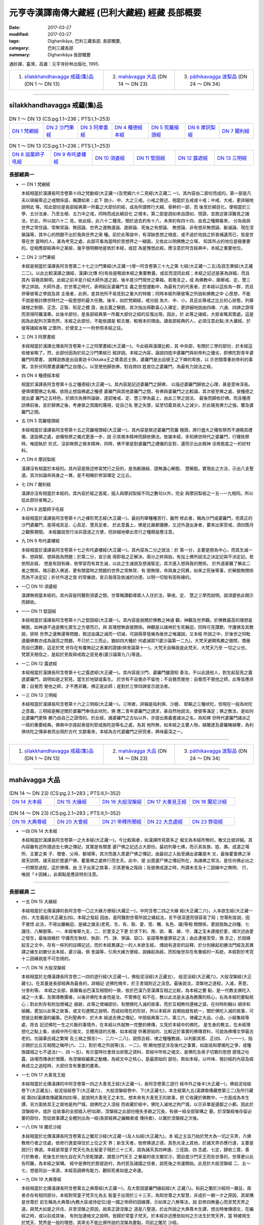 元亨寺漢譯南傳大藏經 (巴利大藏經) 經藏 長部概要
################################################

:date: 2017-03-27
:modified: 2017-03-27
:tags: Dīghanikāya, 巴利三藏長部, 長部概要, 
:category: 巴利三藏長部
:summary: Dīghanikāya 長部概要

通妙譯，臺灣，高雄：元亨寺妙林出版社, 1995.

.. list-table::

  * - 1. `sīlakkhandhavagga 戒蘊(集)品`_ (DN 1 ～ DN 13)
    - 2. `mahāvagga 大品`_ (DN 14 ～ DN 23)
    - 3. `pāthikavagga 波梨品`_ (DN 24 ～ DN 34)

----

sīlakkhandhavagga 戒蘊(集)品
+++++++++++++++++++++++++++++

.. list-table:: DN 1 ～ DN 13 (CS:pg.1.1~236；PTS:I,1~253)
   :widths: 14 14 14 15 15 14 14

   * - `DN 1 梵網經`_
     - `DN 2 沙門果經`_
     - `DN 3 阿摩晝經`_
     - `DN 4 種德經本經`_
     - `DN 5 究羅檀頭經`_
     - `DN 6 摩訶梨經`_
     - `DN 7 闍利經`_

.. list-table:: DN 1 ～ DN 13 (CS:pg.1.1~236；PTS:I,1~253)
   :widths: 17 17 17 17 16 16

   * - `DN 8 迦葉師子吼經`_
     - `DN 9 布吒婆樓經`_
     - `DN 10 須婆經`_
     - `DN 11 堅固經`_
     - `DN 12 露遮經`_
     - `DN 13 三明經`_

長部經典一
-----------

- 一 _`DN 1 梵網經`

  本經相當於漢譯長阿含卷第十四之梵動經(大正藏一)及梵綱六十二見經(大正藏二
  一)，其內容由二部份而成的。第一部是凡夫以瑣細卑近之戒關係語，稱讚如來；此下
  說小、中、大之三戒。小戒之敘述，相當於五戒或十戒；中戒、大戒，更詳細地說明此
  等。知此部份是長部經典第一所載之大部份的經，成為所謂修行大綱、骨幹的一部，而
  後至於綱目化，便相當於三學、五分法身、乃至五根、五力中之戒，同時而成此綱目化
  之根本。第二部是說如來自證如、現證，並敘述甚深難見之諸法，於此，所以說六十二
  見。依此經，此六十二種見，關於過去約有十八，未來約有四十四，由見之種類看來，
  分為我與世界之常住論、常無常論、無因論、世界之邊無邊論、詭辯論、死後之有想論、
  無想論、非有想非無想論、斷滅論、現在涅槃論等，其中心的問題不出於我與世界之兩
  種。前於此等說中，有深缺思想之根底，或不過於他說之折衷補遺而已，皆是世尊在世
  當時的人，甚為考究之處，此部可看為當時於思想界之一縮圖，又依此以明佛教之立場，
  知其所占的地位是極重要的。從相應部經典中之某經，幾乎很明顯地是依於本經，或認
  為是豫想此經，應注意於阿含經典中，本經之重要地位。

- 二 _`DN 2 沙門果經`

  本經是相當於漢譯長阿含卷第二十七之沙門果經(大正藏一)增一阿含卷第三十九之第
  七經(大正藏一二五)及寂志果經(大正藏二二)。以此比較漢譯之諸經，漢譯(北傳
  的)有些是略說本經之重要教義，或反而混同此經；本經之記述是甚為詳細，而且其內
  容極其鮮明。此經之前半是介紹大師外道之說，後半是沙門現世之果報。若換言之，成
  為佛教中，揭舉戒、定、慧三學之詳說。大師外道，於世尊之時代，表明起反婆羅門主
  義之思想運動中，為最有力的代表者，於本經以這些為一群，而且併舉彼等之學說及其
  主張者，此例，是其他所不易見到之重大的特徵；同時本經列舉彼等之所說和佛教之中
  心思想，不能不說是檢討佛世時代之一般思想的最大任務。後半，如於梵綱經，戒分說
  為大、中、小，具足此等戒之比丘的心狀態，列舉諸根之制御、正念、正智、知足之體
  證，由五蓋之解脫，其次指出得歡喜心入禪定，更詳細地說由四禪、六通、四諦之證得
  而至得阿羅漢果。此後半部份，是長部經典第一所載大部份之經的反復出現，因此，於
  此等之諸經，大抵省略其箇處。這是因為此配列次第而然，本經之此部份，不能依謂是
  較古層，較根本的理由。讀長部經典的人，必須注意此點;本大藏經，於彼等諸經省略
  之箇所，於便宜上一一附參照本經之註。

- 三 _`DN 3 阿摩晝經`

  本經相當於漢譯北傳長阿含卷第十三之阿摩晝經(大正藏一)。今此經與漢譯比較，其
  中央部，有關於三學的部份，於本經這些被省略了。然，此部份因為於前之沙門果經已
  經詳說。本經之內容，論說四姓中婆羅門與剎帝利之優劣，即佛陀對青年婆羅門阿摩晝，
  說釋迦族是出自奧迦卡Okkaka王之尊貴武士族，婆羅門是出自彼王之下婢的卑族，以
  示世間尊重剎帝利的事實。言折伏阿摩晝婆羅門之自慢心，以至使他歸依佛，對自誇四
  姓首位之婆羅門，為最有力說法之經。

- 四 _`DN 4 種德經本經`

  相當於漢譯長阿含卷第十五之種德經(大正藏一)。其內容是記述婆羅門之歸佛，
  以描述婆羅門歸依之心理，甚是意味深長。便嘖嘖聞佛之名稱，欲阻止想詣佛處之種德
  婆羅門與其他婆羅門之間，有佛與婆羅門之比較論，其次彼至佛之處，彼種德之提出婆
  羅門之五特色，於順次為佛所論破，遂認唯戒、定、慧三學為最上，由此三學之說法，
  最後而歸依於佛。而且種德訪佛前後，並於歸佛之後，考慮彼之周圍的蔑視，從自己名
  譽之失墜，延至切憂其收入之減少。於此窺見佛力之強，響及婆羅門之間。

- 五 _`DN 5 究羅檀頭經`

  本經相當於漢譯長阿含卷第十五之究羅檀頭經(大正藏一)。其內容是敘述婆羅門究羅
  檀頭，將行盛大之犧牲祭而不通曉其禮儀，遂詣佛之處，由犧牲祭之儀式更進一步，說
  示其根本精神而歸依佛法。依據本經，多知佛世時代之婆羅門，行犧牲祭時，唯固執於
  形式，沒卻典祭之根本精神，同時，佛不單是對婆羅門之禮儀的反對，還而示出此精神
  活用態度之一的好材料。

- 六 _`DN 6 摩訶梨經`

  漢譯沒有相當於本經的。其內容是敘述修習梵行之目的，是為斷諸結、證無漏心解脫、
  慧解脫。實現此之方法，示出八支聖道。其次如論命與身之一異，是不相稱於修習禪定
  之比丘。

- 七 _`DN 7 闍利經`

  漢譯亦沒有相當於本經的。其內容於經之首尾，插入與摩訶梨經不同之數句以外，完全
  與摩訶梨經之一五--一九相同。所以從此部份省略之。

- 八 _`DN 8 迦葉師子吼經`

  本經相當於漢譯長阿含卷第十六之裸形梵志經(大正藏一)。最初列舉種種苦行，雖然
  修此者，稱為沙門或婆羅門，但真正的沙門婆羅門，是得戒具足、心具足、慧具足者，
  於此意義上，佛是比誰都優勝，又述外道出身者，要來出家受戒，須四箇月之觀察期間。
  本經雖說苦行決非證道之方便，但詳細地舉出苦行之種類是應注意。

- 九 _`DN 9 布吒婆樓經`

  本經相當於漢譯長阿含卷第十七之布吒婆樓經(大正藏一)。其內容為二分之說法：於
  第一分，主要是想為中心，而其生滅一多、想與智、想與我為問題；於第二分，宣示我
  得即我之正解決，兩分之終與始，有加上佛所說法之決定記與不決定記。若依照此經，
  想是有因有緣，依學習而有其生滅，以此之生滅說及想滅智定。其次進入想與我的關係。
  於外道甚難了解此二者之關係，暗示勸入佛道，更有關當時之問題的世界之常無常、有
  限無限，命與身之同異，如來之死後等事，於解脫無關係而為不決定記；折伏外道之我
  的常樂說，宣示我得及依滅的功德，以明一切皆有因有緣的。

- 一〇  _`DN 10 須婆經`

  漢譯無相當本經的。其內容是阿難對須婆之間，世尊稱讚勸導眾人入住於法，舉戒、定、
  慧之三學而說明。說須婆依此開示而歸依。
 
- 一一 _`DN 11 堅固經`

  本經相當於漢譯長阿含卷第十六之堅固經(大正藏一)。其內容是說關於佛教之神通
  觀，神觀及世界觀。於佛教最高的理想是解脫，如神通不過是教化眾生之方便而已，與
  其理想無直接關係。神觀是以諸神於生死輪迴，同時可見讚歎、守護佛及其教說，排除
  世界之邊無邊等問題，敘述由識之滅而一切滅，可說萌芽發展為後世之唯識說。又本經
  所說之中，於後世之阿毗達磨佛教亦成為論究之問題，不只於二三而止。猶如四大種於
  何處滅耶?(婆沙論第一二九)。大梵天避開馬勝之徵問，憍傲而自已讚歎，這足於梵
  世存在有覆無記之表業的證據(俱舍論第十一)。大梵天自稱我是此梵天、大梵天乃至
  一切之父也，梵眾天相信之，是起於見取與戒取之惡見者(婆沙論第九八)等是。

- 一二 _`DN 12 露遮經`

  本經相當於漢譯長阿含卷第十七之露遮經(大正藏一)。其內容是沙門、婆羅門雖證知
  善法，不以此語他人，對生起惡見之露遮婆羅門，說明如是之邪見，當生於地獄或畜生。
  於世有不自覺亦不留他；不自覺而覺他：自覺而不覺他之師，此等皆應非難；自覺而
  覺他之師，才不應非難，佛正是此師；是對於三學四諦宣示說法者。
 
- 一三 _`DN 13 三明經`
 
  本經相當於漢譯長阿含卷第十六之三明經(大正藏一)。三明者，詳細是指利俱、沙磨、
  耶輸之三種吠陀，但現在一般為吠陀之意義，三明經是解述關於婆羅門奉信此吠陀，佛
  應二青年婆羅門之請求，甚自然地說法，使彼等滿足；佛之教法，是如何比婆羅門更殊
  勝乃由自己之證悟的。於此經，諸婆羅門之古仙以外，亦提出奧義書諸派之名，為知佛
  世時代婆羅門諸派之一斑的重要經典。佛典中亦提起泰提利耶或旃陀迦等名之處，為其
  他所無，如本經之主要人物，越闍達及婆羅睹越奢，為利俱吠陀之傳承者而出現於古代
  文獻看來，本經為古代婆羅門之研究者，興味最深之一。

----

.. list-table::

  * - 1. `sīlakkhandhavagga 戒蘊(集)品`_ (DN 1 ～ DN 13)
    - 2. `mahāvagga 大品`_ (DN 14 ～ DN 23)
    - 3. `pāthikavagga 波梨品`_ (DN 24 ～ DN 34)

----

mahāvagga 大品
+++++++++++++++

.. list-table:: (DN 14 ～ DN 23)  (CS:pg.2.1~283；PTS:II,1~352)
   :widths: 20 20 20 20 20

   * - `DN 14 大本經`_
     - `DN 15 大緣經`_
     - `DN 16 大般涅槃經`_
     - `DN 17 大善見王經`_
     - `DN 18 闍尼沙經`_

.. list-table:: (DN 14 ～ DN 23)  (CS:pg.2.1~283；PTS:II,1~352)
   :widths: 20 20 20 20 20

   * - `DN 19 大典尊經`_
     - `DN 20 大會經`_
     - `DN 21 帝釋所聞經`_
     - `DN 22 大念處經`_
     - `DN 23 弊宿經`_

- 一四 _`DN 14 大本經`

  本經相當於漢譯長阿含卷第一之大本經(大正藏一)。今比較兩者，如漢譯所見眾多之
  偈文為本經所無的，散文比彼詳細。其內容雖有述所謂過去七佛之傳記，其實是有關毘
  婆尸佛之記述占大部份。最初列舉七佛，而示其各族、姓、壽，成道之場所、主要之弟
  子、僧會、父母、都城等，其次而進入毘婆尸佛之傳記，由最初之入胎至誦出波羅提木
  叉，最後瞿曇佛之淨居天訪問，諸天說於毘婆尸佛、瞿曇佛之處修行而生天。此中，提
  出毘婆尸佛之傳記所在，為諸佛之常法，是任何佛必出之一的類型過程，這於佛傳，由
  王子出家之故事，示其更後之階段；及彼佛成道之時，所謂未言及十二因緣中之無明、
  行，唯說「十因緣」，此兩點是應該特別注意。

------

長部經典  二
------------

- 一五 _`DN 15 大緣經`

  本經相當於北傳漢譯的長阿含卷一〇之大緣方便經(大藏正一)，中阿含卷二四之大緣
  經(大正藏二六)，人本欲生經(大正藏一四)，大生義經(大正藏五四)。本經之發起
  因由，是阿難對世尊所說之緣起法，言不很深邃而很容易了知；世尊則宣說，因不覺悟
  此法，不得出離輪迴，是緣之諸支(老死、生、有、取、愛、受、觸、名色、識)等相
  關關係，更說我執之四種、七識住、八解脫等。一、本經唯舉九支，二、於愛支之下更
  於求下利、用、欲、著、嫉、守、護之支未連接於愛，順次述由愛之發生，最後說緣於
  守護而生執杖、執劍、鬥、諍、爭論、惡口、妄語等無量罪惡之法；由此連接至受，換
  言之，於說緣起支之文中，存有一係列的註釋記述。而於本經異譯之一的人本欲生經，
  傳說有道安的註釋，於分別緣起初勝法門經及其異譯之緣生初勝分法本經，婆沙論，俱
  舍論等，引用大緣方便經，說緣起為經，而知後世存在有重經的一系統，本經對於考究
  十二因緣說是不可忽視的。

- 一六 _`DN 16 大般涅槃經`

  本經相當於北傳漢譯長阿含卷二～四的遊行經(大正藏一)，佛般泥洹經(大正藏五)，
  般泥洹經(大正藏六)，大般涅槃經(大正藏七)。在其量是長部經典為最長的，詳細記
  述佛陀晚年，於王舍城附近之消息。最後說法，涅槃地之道程，入滅，荼毘，分舍利等。
  本經之全部，甚難看出巴漢互相間的一致，依於巴漢乃至漢譯互相之比較，為本經之要
  點，是一代教主佛陀入滅之一大事，及領導教團者，以後非佛陀本身而是法，不管佛在
  和不在，教以此法是永遠為教團的核心，右為本經的要點核心；對此則存有附加增補之
  痕跡，此等之增補部份，有關佛陀入滅的故事，而於互相無何連絡之語，在何時則輯以
  順序和組織，更加以此等之故事，或文句連關之說明，而成如現在的形狀，所以本經非
  自開始就有統一，關於佛陀入滅的故事，可想是比較散漫的編篆。巴利聖典中，於大本
  經過去佛之傳記，中部經典第二六，第三六，律藏之大品、小品，小經集經等處，除去
  記述佛陀一生之片斷的事情外，在本經以外就無一完整的佛傳，又見於本經中的佛陀，
  是生身的教主，在未經理想化之點上看，由經中所引偈文，文體用語的古雅，如本經提
  供著原始的、比較近於事實的佛傳資料，可說為佛傳文學最古老的。勿論華氏城之繁榮
  及三禍之預言(一、二六～二八)，說照合經、律之種種教誡，以判斷其邪、正(四、
  八～一一)，指示關於比丘互相間之稱呼(六、二)，對於塔之所說等(五、一二)，明
  顯地想足涉及後代之事實，如跋祇和摩揭陀之爭，或種族國城之七不退法(一、四
  ～五)，有示當時社會政治狀態之資料，若經中所有之偈文，是佛陀及弟子切實的思想
  感情之吐露、詠嘆而傳承於僧團，為涅槃經編篆之動機，為經文中之核心，是最原始的
  部份。斯如本經，以吟味、檢討經的內容及經典成立之過程時，大部份含有重要的要素。

- 一七 _`DN 17 大善見王經`

  本經相當於北傳漢譯的中阿含卷第一四之大善見王經(大正藏一)，長阿含卷第三遊行
  經中外之後半(大正藏一)，佛般泥垣經卷下(大正藏五)，般泥垣經卷下(大正藏六)，
  大般涅槃經卷中、下(大正藏七)，本生經第九五(漢譯南傳藏卷第三二)及所行藏經
  第四(漢譯南傳藏第四四)等，是說明大善見王之本生。想本來有大善見王的故事，把
  它收藏於佛教中，一方面成為本生譚，另方面依其王之居地是拘尸城，說佛陀之入涅般
  而收藏於經中，佛陀入滅地之拘尸城，以示非單是邊鄙之小都。因此於涅槃經中，或許
  從故事的全部插入吧!如斯，涅槃經之此部份極失多餘之冗長，有損一經全部架構之
  憂。於涅槃經唯存留必要的部份，而從故事譚之全體別出為一經(長部經典之編輯者或
  傳持者)，以置於涅槃經之次後。

- 一八 _`DN 18 闍尼沙經`

  本經相當於北傳漢譯長阿含卷第五之闍尼沙經(大正藏一)及人仙經(大正藏九)。本
  經之主旨乃始於梵大為一切之天界，凡佛教修行者之住處，依修行進度得住於上位之天
  界；新生天者，依修佛道之德，其色光凌上其他，於諸天界亦應行道，主要是說[行]
  佛道。本經是常童子梵天化為五髻童子現於三十三天，說為諸天具四神通、三徑路、四
  念處、七定，歸依三寶，善行於教者，死後生於他化自在天乃至乾闥婆，謂毘沙門天王
  之眷屬的夜叉闍尼沙，聞自毘沙門天王而告世尊的，世尊更以此告阿難，為本經之架構。
  經中是佛陀於那提迦村，為村民及諸國之信者，說死後之命運開始，此見於大般涅槃經
  二、五～七，想是同出一來源，本經高調佛有能力，觀知死者如是之命運。

- 一九 _`DN 19 大典尊經`

  本經相當於北傳漢譯長阿含卷第五之典尊經(大正藏一)，及大堅固婆羅門緣起經(大
  正藏八)。和前之闍尼沙經同一趣旨，兩者亦存有相同部分。本經對常童子梵天化為五
  髻童子出現於三十三天，為知世尊之大智慧，非成於一朝一夕之原因，其架構是世尊於
  前生稱為大典尊(內務大臣或侍從位)是一國之帝師的因緣譚，示如來之八無等法，說
  前修四無量心而至梵天界之道。與梵大如是之共住，非至涅槃之原因，說真正證涅槃之
  道是八聖道。於此所說之大典尊木生譚，想古時唯傳頌文，在編經之時，或以前成其後，
  有附加連絡文之說明，皆歸於常童子梵天。於本經亦述應依如何之方法生於梵天界，當
  時被視生於梵天、梵界是一般的理想，其卑劣不能比佛所說的涅槃為要點，同前之闍尼
  沙經。

- 二〇  _`DN 20 大會經`

  本經相當於北傳漢譯長阿含卷第二之大會經(大正藏一)，大三摩惹經(大正藏一九)，
  雜阿含卷第四四之一一九二經(大正藏九九)，別譯雜阿含卷第五之一O五經(大正藏
  一〇〇)。後二經不過是相當本經之一～三的部分而已，前三經亦與本經相當不同。以
  原文來說，是屬很晦澀，多以諸天神之名成為全部的偈，西藏譯亦與漢、巴兩文甚為相
  異。本經以偈述十方世界之諸天神雲集諸往迦毘羅城世尊之處，見佛陀及僧伽，聞法而
  讚歎，諸天神之中，亦有自然現象之神格化者、地方神、守護神、鬼神、鳥神、龍神、
  夜叉，亦有淨居天、梵天、四天王、水天、日天、月天等，皆歡喜雲集來此大會處，最
  後魔軍來攪亂此和平的大會不果而終。

- 二一 _`DN 21 帝釋所聞經`

  本經相當於北傳漢譯長阿含卷一〇之釋提桓因問經(大正藏一)，中阿含卷第三三之釋
  問經(大正藏二六)，帝釋所問經(大正藏一五)，雜寶藏經卷第六之帝釋問事緣(大正
  藏二〇三)等。對帝釋之問，佛說眾生不和之根本是有妄想，以善心滅此妄想，其戒而
  修三業，向善六境以律儀六根而離欲。本經之開始，乾闥婆唱相聞歌，有段帝釋為瞿波
  故事，皆成為偈頌。相聞歌是情味豐富的絕唱，本經成立時，編入人口膾炙的民謠，是
  可以想像的。瞿波故事歌，雖無相聞歌之詩趣，但尚有神韻縹吵。經之最終部分，述記
  帝釋聞法向上之歡喜，有六果報偈等，以經之內容架構看，此佛教文學，有相當優異的
  地位是不難判斷的。

- 二二 _`DN 22 大念處經`

  本經相當於北傳漢譯中阿含卷第二四之念處經(大正藏二六)。經之內容是宣示：淨化
  眾生、度脫憂悲、滅除苦惱、得正法、證涅槃唯一之道為四念處觀，更說如法觀察；五
  蓋、五蘊、六處、七覺支、四聖諦，以破淨、樂、常、我之四倒。此中對於身念處觀，
  精勤觀呼吸、身體之位置、態度、其構成要素、解破部分、死屍等，有正知正念者，破
  除身之四倒，得證解脫，有詳細之敘述。主說修習四念處者，其果報為阿羅漢果或得阿
  那含果，及反復以示不退轉之努力精進的必要。四念處觀雖散說於諸經典中，其構造比
  較簡單，而適當之敷衍的，有中部經典之念處經；更加添此法觀，必要有四聖諦之教說，
  而成為本經所說是可想像的。而且只要述此經之修行方法，則甚深關連到律的關係，於
  相應部經典之念處經，此法觀同視於戒律，從正法之護持上，力說四念處觀之觀點看，
  構成本經之內容，可示為根木佛教中重要的一面。

- 二三 _`DN 23 弊宿經`

  本經相當於北傳漢譯長阿含卷第六之弊宿經(大正藏一)，中阿含卷第一六之蜱肆經(大
  正藏二六)，並大正句王經(大正藏四五)。大約是敘述佛滅後的事情，文中很明瞭的記
  載者，於五部中約十種類，本經則其中之一，說示佛減不久，鳩摩羅迦葉教化婆羅門敝
  宿之問答事。而且其間問答之長，於經典中是很少見的，且在五百秩序之點上看，是可
  以與那先比丘經相比美的，婆羅門弊宿雖否定來世、化生之有情及善惡業果報之存在，
  鳩摩羅迦葉，善巧地舉諸譬喻，以破其邪見之處，這真是雜多之論，使暢悅其心識，善
  解以美語，被謂善談論，是談論之一名手足人所共知的，並隨從有五百比丘眾，得窺見
  於其教團的地位。

----

長部經典 三
-----------

.. list-table::

  * - 1. `sīlakkhandhavagga 戒蘊(集)品`_ (DN 1 ～ DN 13)
    - 2. `mahāvagga 大品`_ (DN 14 ～ DN 23)
    - 3. `pāthikavagga 波梨品`_ (DN 24 ～ DN 34)

----

pāthikavagga 波梨品
++++++++++++++++++++

.. list-table:: DN 24 ～ DN 34 (CS:pg.2.1~260；PTS:III,1~293)
   :widths: 16 17 17 17 17 16

   * - `DN 24 波梨經`_
     - `DN 25 優曇婆邏師子吼經`_
     - `DN 26 轉輪聖王師子吼經`_
     - `DN 27 起世因本經`_
     - `DN 28 自歡喜經`_
     - `DN 29 清淨經`_

.. list-table:: DN 24 ～ DN 34 (CS:pg.2.1~260；PTS:III,1~293)
   :widths: 20 20 20 20 20

   * - `DN 30 三十二相經`_
     - `DN 31 教授尸迦羅越經`_
     - `DN 32 阿吒曩胝經`_
     - `DN 33 等誦經`_
     - `DN 34 十上經`_

- 二四 _`DN 24 波梨經`

  本經相當於北傳漢譯的長阿含卷第一一之阿菟夷經(大正藏一)。本經是世尊往末羅國
  之阿菟夷村時，訪問拔迦婆梵志之談話，其時之話題，是離車族出身之比丘善宿的還俗
  事件。雖日夜親近佛陀，不能停住於佛教中之愚者善宿，至於捨去佛之法、律的根本原
  因，是佛陀不為彼示現神通，並不為之說明世界、人世之起源，不滿意而回去。從此經
  之內容大別為兩部份，一是神通說，二是起源論。
  佛陀對於神通之示現不示現，非是佛法修行之目的，佛教的根本精神是在說示，引導人
  至完全之苦滅，又到完全之苦滅的目的，所以像世界之起源論，非是不可缺的東西。誠
  懇地信受佛陀之教說，無任何疑問的，受持完全苦滅之法，無須以神通或起源論為問題。
  然，當時一般的求道者等，重苦行主義，重修定主義，因皆耽著於如斯之問題，所以善
  宿亦有執著此問題傾向吧！佛陀對善宿，如上所述，說佛法修行之目的，及明佛教之根．
  本精神(一、三~一、六)，更告於依上人之法，三度示現神通：第一、對於庫羅迦提耶
  者(一、七~一、一〇)，第二、對七戒行者康達羅摩斯伽者(一、一一~一、一四)，第
  三對裸形道士波梨子者(一、一五~二、一三)。本經言稱波梨經，故特別對第三之波梨
  部份為最長。想本經之重心部是在此，其前後是附帶的莊嚴俱吧！
  神通說，皆是對善宿而說，但起源論，唯對拔迦婆梵志，是說佛陀往昔之事。第一是自
  在天、梵天創造說(二、一四~二、一七)，第二是戲耽說(二、一八)，第三是意亂說(二、
  一九)，第四是無因生說(二、二〇)。而唯一類之沙門、婆羅門唱道如所說，而不知其
  論據，佛陀說示此是轉生，無寧是根據於心理的，以滿足彼等。最後(二、二一)佛陀說
  淨解脫之現相，不歸依三寶，以異見異行，是難入淨解脫，拔迦婆道士！言如卿能對佛
  獲堅固之信奉而結說本經。

- 二五 _`DN 25 優曇婆邏師子吼經`

  本經相當於北傳漢譯之長阿含卷第八之散陀那經(大正藏一)，中阿含卷第二六之優曇
  婆羅經(大正藏二六)，及尼拘陀梵志經(大正藏一一)。佛弟子散陀那居士，訪住優曇婆
  邏梵志女林之尼俱陀梵志時，相信諸種苦行是最上之法的尼俱陀梵志，好獨處靜觀，住
  空處靜地，對佛陀抱著偏見而誹謗。其時，佛陀來優曇婆邏梵志女林，對尼俱陀梵志，
  說諸苦行之穢垢，更說明守四戒、斷五蓋。住四禪、得四神足為最上之行，打破外道之
  迷妄，令彼等慚愧以前之誹謗，勤修無上梵行，為本經之梗概。漢譯之散陀那經是依居
  士之名、優曇婆邏經是從園林之名，尼拘陀經是梵志之名，而成各種經名，所以其內容
  大概一樣，於個個之點，四經相異之處亦很多。例如對於外道苦行之諸相，或一致，或
  有異，一方面存在，另方面即沒有。又對於四戒、漢譯之三經，皆為殺生、偷盜、邪淫、
  妄語，如本經即為殺生、偷盜、邪淫、修習(bhavitam)是為一例。想從漢譯之三經和
  本經對照，更可多心得。

- 二六 _`DN 26 轉輪聖王師子吼經`

  本經相當於漢譯長阿含卷第六之轉輪聖王修行經(大正藏一)、中阿含卷第十五之轉輪
  聖王經(大正藏二六)，其內容幾乎同樣。即先說身、受、心、法之四念處，其次詳細說
  明轉輪聖王之威力，說七寶，說輪寶之功德，說轉輪聖王之理想。又以偷盜、殺生、妄
  語等之諸惡為世界墮落之根源，特明因貧困、生活之窮苦而偷盜生，再說殺生、妄語、
  邪淫等所有一切罪惡生起之過程。由人壽八萬歲漸漸降下至人壽十歲止，各據其罪而說
  其處以示人壽降下之因緣。同時此眾人，痛感其罪惡而生善法修行之念；先守不殺生等
  之五戒，漸漸征服諸惡，人壽由十歲向上增至八萬歲之世，再實現轉輪聖王之理想國。
  其時彌勒佛出現於世而證大覺，說示無上清淨之梵行。於此一面出現理想之國土，一面
  應現理想之佛土，如是，說比丘證四神足，修四禪定，至得無漏心解脫、慧解脫。

- 二七 _`DN 27 起世因本經`

  本經相當於長阿含卷第六之小緣經(大正藏一)，中阿含卷三十九之婆羅婆堂經(大正藏
  二六)，及白衣金幢二婆羅門緣起經(大正藏一〇)。佛於黃昏時，經行於鹿母講堂外，
  對隨後而來之婆羅門族出身之婆悉吒和婆羅墮所說的就是本經，大別其內容可分為二
  部份。即前半是說人之貴賤，非由如四姓之階級的高下，是由其人格價值之有無而定的，
  力說四姓之平等；於後半由說此世之初開展起而及四姓之起源，最後結說此等四姓之
  任何人體證法者，為人類之最上者。

- 二八 _`DN 28 自歡喜經`

  本經相當於漠譯之長阿含卷第一二之自歡喜經(大正藏一)，及信佛功德經(大正藏一
  八)。本經非採取佛直說之形式，是長老舍利弗說此後而佛給於認許方式之經。佛住於
  那蘭陀之波波利菴婆林時，長老舍利弗於世尊前、披露其餘之沙門婆羅門所遠不及世尊
  之等正覓，(對世尊之)勝智有絕大之信念。自己歡喜得世尊之教示，幸獲聖智安住於法，
  並讚歎世尊所說之諸善法、十二處法、四種之入胎、四種之記心、四種之見定、七種之
  人施設、諸精勤、四種之通行、言正行、士夫戒正行、四教誡法、他人解脫智、三常住
  論、宿住隨念智、有情生死智、二種之神通等法之說示，敘述自已之了解；世尊認可此，
  而付囑舍利弗宣說之。

- 二九 _`DN 29 清淨經`

  本經相當於漢譯長阿含卷第一二之清淨經(大正藏一)。世尊住緬祇之菴羅林時，新比丘
  周陀由波婆城阿難之處來，奉告尼乾子之死後，其學徒間之分裂、鬥爭、固執排他主張
  之狀態。阿難與周陀同詣佛處，以告其事由，佛教誡弟子等之將來，所說的就是本經。
  先對於師、法、弟子，說示師之死，在弟子們為憂悲及不憂悲之情形;其次說清淨梵行
  之成就，及說四種之安樂行和其果報，最後為遠離諸種謬見，而敬示身、受、心、法之
  四念處。

- 三十 _`DN 30 三十二相經`

  本經相當於漢譯中阿含第一一之三十二相經(大正藏二六)，是說佛之身相為三十二相。
  然而和漢譯阿含一致者唯極限於小部份，不過於第一誦品最初之三節而已，其他大部份
  是註解式的敘述。於是，關於本經對於三十二相，可看為一種註釋經吧！然說其三十二
  相所該當的，要獲得各相，述及過去世之善關係為其重點，此相是如斯、如斯宿因之所
  然，以示此大相，轉輪聖王或佛陀得其某一個，其次敘述得如是相，是轉輪聖王，或佛
  於此世所獲之特權，最後以偈攝大約。而且說有時依一宿因得一相，有時得三相乃至三
  相，亦必依最初所舉三十二之次順而明示之，謂詳述如是三十二相以其宿因等因果關
  係，是本經所說之特色吧！

- 三一 _`DN 31 教授尸迦羅越經`

  本經相當於漢譯長阿含卷第一一之善生經(大正藏一)、中阿含卷第三三之善生經(大正
  藏二六)，尸迦羅越六方禮經(大正藏一六)，及善經(大正藏一七)。世尊往王舍城外之
  栗鼠養餌竹林時，為居士子尸迦羅越說禮六方之機緣而成本經。既為在家之居士子說
  法，所以其內容甚有世間的處世訓，凡分別為二部份。於前半，即先舉四種業垢和惡業
  之四因，其次詳說損失財產之六種原因，對其中教誨交惡友之危險，說明如何是惡友?
  如何是善友?更示說全部財產四分之一為自已之生活費用，四分之一貯蓄以備窮困，二
  分之一用於事業之經費等乃至財產之使用方法。於後半指責對現實人生之生活無關心
  之徒，勤禮拜天地四方是無意義的，並給予六方的倫理根據，即東南西北下上之六方，
  配合父母、師長、妻女、朋友、奴婢、沙門婆羅門，因此，例如相當禮東方者，父母對
  子應思其道，子對父母應省顧奉事之道等，說明所有六方，有甚深道德意義之存在。

- 三二 _`DN 32 阿吒曩胝經`

  本經無相當漢譯之經，(但可參考毘沙門天王經(大正藏一二四五))。於Hoernle:Manu-
  script Remains found in Eeastcrn Turkestan Vol.I有相當於本經之梵文Atanatiya
  Sutra之斷片。世尊往靈鷲山時，毘沙門天王隨來諸夜叉，唱阿吒曩胝之護經，以告佛
  如左。於諸夜叉中，不信順世尊，而有妨害佛弟子之修行，請納受為守護佛弟子，此阿
  吒曩胝之護經。佛納受此，而翌日向諸比丘以示此旨，勸保持阿吒曩胝之護經，乃本經
  之所述。

- 三三 _`DN 33 等誦經`

  本經相當於漢譯長阿含卷第八之眾集經(大正藏一)，及大集法門經(大正藏一二)，於
  Hoernle:Manuscript Remains found in Eastern Turkestan Vol.I有相當本經梵文
  Sangitisutya的斷簡存在。波婆城之末羅族，建立新講堂，佛令舍利弗代說法。即為本
  經，其全部阿毘達磨之色彩甚為濃厚。有列記一法二、二法三十三、三法六十、四法五
  十、五法二十五、六法二十二、七法十四、八法十一、九法大、十法六之法數標準為十
  段二百二十九法，有部六足論之隨一的集異門足論(大正藏一五三六)，不外是以有部的
  立場來註釋本經。

- 三四 _`DN 34 十上經`

  本經相當於漢譯長阿含卷第九之十上經(大正藏一)，及長阿含十報法經(大正藏一三)，
  本經亦和等誦經同樣，是舍利弗之所說，其內容是由一法乃至十法之十階段而成的，於
  各段謂一法十、二法十之方式，合計列記五百五十法，可說是佛教教理之綱要書。於是，
  含有很濃厚的阿毘達磨色彩，此與阿毘達磨文學聯想之時，是極為興味深長的經典。

------

通妙譯，臺灣，高雄：元亨寺妙林出版社, 1995.

------

- `巴利大藏經 經藏 長部 <{filename}diigha-nikaaya%zh.rst>`__

- `Tipiṭaka 南傳（巴利）大藏經 <{filename}/articles/tipitaka/tipitaka%zh.rst>`__

- `府城佛教網 <{filename}/pages/index.rst>`__ 

..
  create rst on 03.27 2017 